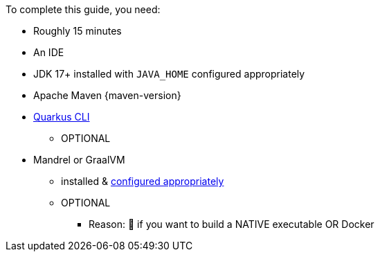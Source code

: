 To complete this guide, you need:

ifdef::prerequisites-time[]
* Roughly {prerequisites-time}
endif::[]
ifndef::prerequisites-time[]
* Roughly 15 minutes
endif::[]
* An IDE
ifdef::prerequisites-ide[{prerequisites-ide}]
* JDK 17+ installed with `JAVA_HOME` configured appropriately
ifndef::prerequisites-no-maven[]
* Apache Maven {maven-version}
endif::[]
ifdef::prerequisites-docker[]
* A working container runtime (Docker or xref:podman.adoc[Podman])
endif::[]
ifdef::prerequisites-docker-compose[]
* Docker and Docker Compose or xref:podman.adoc[Podman], and Docker Compose
endif::[]
ifndef::prerequisites-no-cli[]
* xref:cli-tooling.adoc[Quarkus CLI]
** OPTIONAL
endif::[]
ifndef::prerequisites-no-graalvm[]
ifndef::prerequisites-graalvm-mandatory[]
* Mandrel or GraalVM
    ** installed & xref:building-native-image.adoc#configuring-graalvm[configured appropriately]
    ** OPTIONAL
        *** Reason: 🧠 if you want to build a NATIVE executable OR Docker
endif::[]
ifdef::prerequisites-graalvm-mandatory[]
* Mandrel or GraalVM installed and xref:building-native-image.adoc#configuring-graalvm[configured appropriately]
endif::[]
endif::[]